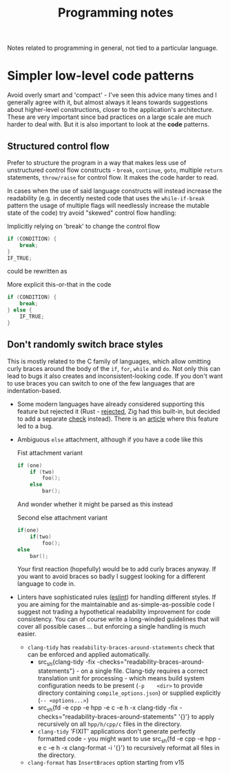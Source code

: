 #+title: Programming notes

Notes related to programming in general, not tied to a particular language.

* Simpler low-level code patterns

Avoid overly smart and  'compact' - I've seen this advice  many times and I
generally agree  with it,  but almost always  it leans  towards suggestions
about higher-level constructions, closer to the application's architecture.
These are  very important  since bad  practices on a  large scale  are much
harder  to deal  with. But  it  is also  important  to look  at the  *code*
patterns.

** Structured control flow

Prefer  to  structure  the  program  in  a  way  that  makes  less  use  of
unstructured  control  flow  constructs   -  ~break~,  ~continue~,  ~goto~,
multiple ~return~ statements, ~throw/raise~ for  control flow. It makes the
code harder to read.

In cases when the use of said language constructs will instead increase the
readability (e.g.  in decently nested  code that uses  the ~while-if-break~
pattern the  usage of multiple  flags will needlessly increase  the mutable
state of the code) try avoid "skewed" control flow handling:

#+caption: Implicitly relying on 'break' to change the control flow
#+begin_src cpp
if (CONDITION) {
    break;
}
IF_TRUE;
#+end_src

could be rewritten as

#+caption: More explicit this-or-that in the code
#+begin_src cpp
if (CONDITION) {
    break;
} else {
    IF_TRUE;
}
#+end_src

** Don't randomly switch brace styles

This is mostly  related to the C family of  languages, which allow omitting
curly braces around the body of the ~if~, ~for~, ~while~ and ~do~. Not only
this can lead to bugs it also creates and inconsistent-looking code. If you
don't want to  use braces you can  switch to one of the  few languages that
are indentation-based.

- Some modern languages have already considered supporting this feature but
  rejected it (Rust - [[https://github.com/rust-lang/rfcs/issues/1616][rejected]], Zig had this built-in, but decided to add a
  separate [[https://github.com/ziglang/zig/issues/35][check]] instead). There is an  [[https://www.imperialviolet.org/2014/02/22/applebug.html][article]] where this feature led to a
  bug.
- Ambiguous ~else~ attachment, although if you have a code like this

  #+caption: Fist attachment variant
  #+begin_src  cpp
if (one)
    if (two)
        foo();
    else
        bar();
  #+end_src

  And wonder whether it might be parsed as this instead

  #+caption: Second else attachment variant
  #+begin_src cpp
if(one)
    if(two)
        foo();
else
    bar();
  #+end_src

  Your first reaction  (hopefully) would be to add curly  braces anyway. If
  you  want to  avoid braces  so badly  I suggest  looking for  a different
  language to code in.
- Linters have sophisticated rules  ([[https://eslint.org/docs/latest/rules/curly][eslint]]) for handling different styles.
  If you are  aiming for the maintainable and  as-simple-as-possible code I
  suggest  not  trading a  hypothetical  readability  improvement for  code
  consistency. You can  of course write a long-winded  guidelines that will
  cover all  possible cases  ... but  enforcing a  single handling  is much
  easier.
  - =clang-tidy= has ~readability-braces-around-statements~  check that can
    be enforced and applied automatically.
    - src_sh{clang-tidy -fix
      -checks="readability-braces-around-statements"} - on
      a single  file. Clang-tidy  requires a  correct translation  unit for
      processing  - which  means  build system  configuration  needs to  be
      present    (~-p    <dir>~    to    provide    directory    containing
      ~compile_options.json~) or supplied explicitly (~-- <options...>~)
    - src_sh{fd -e cpp -e hpp -e c -e h -x clang-tidy -fix
      -checks="readability-braces-around-statements" '{}'} to apply
      recursively on all ~hpp/h/cpp/c~ files in the directory.
    - =clang-tidy= 'FIXIT' applications  don't generate perfectly formatted
      code -  you might want to  use src_sh{fd -e cpp  -e hpp -e c  -e h -x
      clang-format  -i  '{}'} to  recursively  reformat  all files  in  the
      directory.
  - =clang-format= has ~InsertBraces~ option starting from v15

# TODO cite the apple  `if` patch bug, maybe there are  more cases that are
# less known
